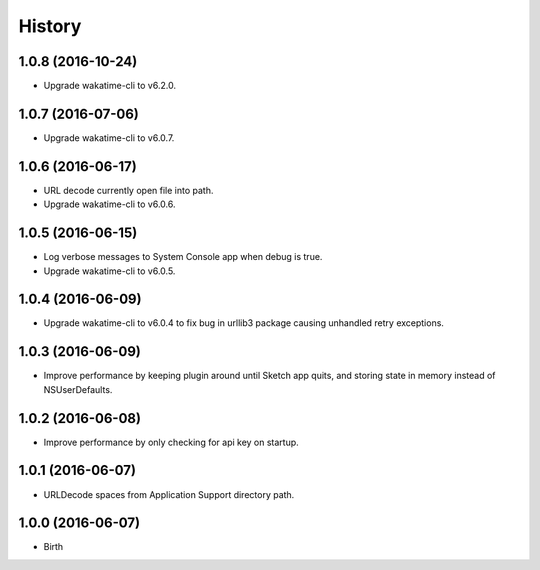 
History
-------


1.0.8 (2016-10-24)
++++++++++++++++++

- Upgrade wakatime-cli to v6.2.0.


1.0.7 (2016-07-06)
++++++++++++++++++

- Upgrade wakatime-cli to v6.0.7.


1.0.6 (2016-06-17)
++++++++++++++++++

- URL decode currently open file into path.
- Upgrade wakatime-cli to v6.0.6.


1.0.5 (2016-06-15)
++++++++++++++++++

- Log verbose messages to System Console app when debug is true.
- Upgrade wakatime-cli to v6.0.5.


1.0.4 (2016-06-09)
++++++++++++++++++

- Upgrade wakatime-cli to v6.0.4 to fix bug in urllib3 package causing
  unhandled retry exceptions.


1.0.3 (2016-06-09)
++++++++++++++++++

- Improve performance by keeping plugin around until Sketch app quits, and
  storing state in memory instead of NSUserDefaults.


1.0.2 (2016-06-08)
++++++++++++++++++

- Improve performance by only checking for api key on startup.


1.0.1 (2016-06-07)
++++++++++++++++++

- URLDecode spaces from Application Support directory path.


1.0.0 (2016-06-07)
++++++++++++++++++

- Birth

